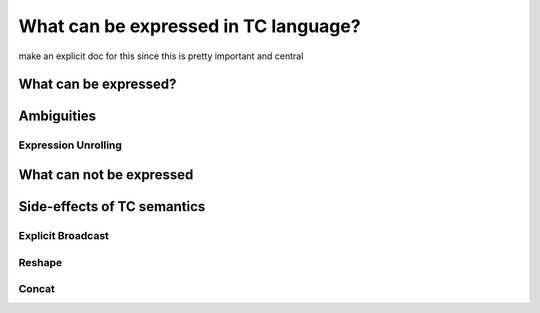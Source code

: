 What can be expressed in TC language?
=====================================

make an explicit doc for this since this is pretty important and central


What can be expressed?
----------------------



Ambiguities
-----------

Expression Unrolling
^^^^^^^^^^^^^^^^^^^^


What can not be expressed
-------------------------



Side-effects of TC semantics
----------------------------

Explicit Broadcast
^^^^^^^^^^^^^^^^^^


Reshape
^^^^^^^


Concat
^^^^^^
